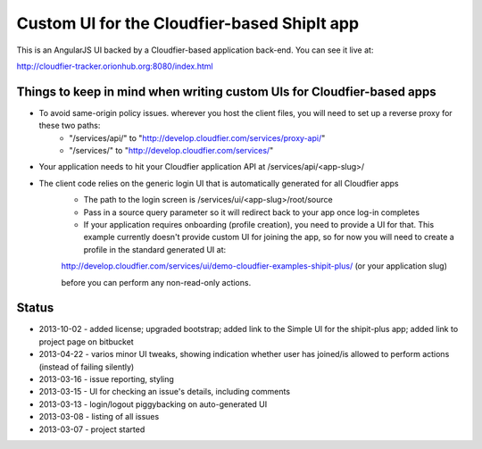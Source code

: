 ================================================================================
Custom UI for the Cloudfier-based ShipIt app
================================================================================

This is an AngularJS UI backed by a Cloudfier-based application back-end. You can see it live at:

http://cloudfier-tracker.orionhub.org:8080/index.html

Things to keep in mind when writing custom UIs for Cloudfier-based apps
--------------------------------------------------------------------------------

- To avoid same-origin policy issues. wherever you host the client files, you will need to set up a reverse proxy for these two paths:
   - "/services/api/" to "http://develop.cloudfier.com/services/proxy-api/"
   - "/services/" to "http://develop.cloudfier.com/services/"

- Your application needs to hit your Cloudfier application API at /services/api/<app-slug>/

- The client code relies on the generic login UI that is automatically generated for all Cloudfier apps
   - The path to the login screen is /services/ui/<app-slug>/root/source
   - Pass in a source query parameter so it will redirect back to your app once log-in completes
   - If your application requires onboarding (profile creation), you need to provide a UI for that. This example currently doesn't provide custom UI for joining the app, so for now you will need to create a profile in the standard generated UI at:
   
   http://develop.cloudfier.com/services/ui/demo-cloudfier-examples-shipit-plus/ (or your application slug)
   
   before you can perform any non-read-only actions.
   

Status
--------------------------------------------------------------------------------

- 2013-10-02 - added license; upgraded bootstrap; added link to the Simple UI for the shipit-plus app; added link to project page on bitbucket
- 2013-04-22 - varios minor UI tweaks, showing indication whether user has joined/is allowed to perform actions (instead of failing silently)
- 2013-03-16 - issue reporting, styling
- 2013-03-15 - UI for checking an issue's details, including comments
- 2013-03-13 - login/logout piggybacking on auto-generated UI
- 2013-03-08 - listing of all issues
- 2013-03-07 - project started